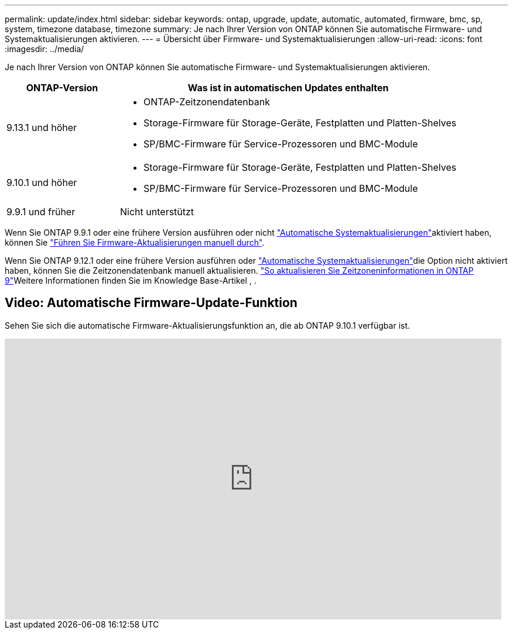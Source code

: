 ---
permalink: update/index.html 
sidebar: sidebar 
keywords: ontap, upgrade, update, automatic, automated, firmware, bmc, sp, system, timezone database, timezone 
summary: Je nach Ihrer Version von ONTAP können Sie automatische Firmware- und Systemaktualisierungen aktivieren. 
---
= Übersicht über Firmware- und Systemaktualisierungen
:allow-uri-read: 
:icons: font
:imagesdir: ../media/


[role="lead"]
Je nach Ihrer Version von ONTAP können Sie automatische Firmware- und Systemaktualisierungen aktivieren.

[cols="25,75"]
|===
| ONTAP-Version | Was ist in automatischen Updates enthalten 


| 9.13.1 und höher  a| 
* ONTAP-Zeitzonendatenbank
* Storage-Firmware für Storage-Geräte, Festplatten und Platten-Shelves
* SP/BMC-Firmware für Service-Prozessoren und BMC-Module




| 9.10.1 und höher  a| 
* Storage-Firmware für Storage-Geräte, Festplatten und Platten-Shelves
* SP/BMC-Firmware für Service-Prozessoren und BMC-Module




| 9.9.1 und früher | Nicht unterstützt 
|===
Wenn Sie ONTAP 9.9.1 oder eine frühere Version ausführen oder nicht link:enable-automatic-updates-task.html["Automatische Systemaktualisierungen"]aktiviert haben, können Sie link:firmware-task.html["Führen Sie Firmware-Aktualisierungen manuell durch"].

Wenn Sie ONTAP 9.12.1 oder eine frühere Version ausführen oder link:enable-automatic-updates-task.html["Automatische Systemaktualisierungen"]die Option nicht aktiviert haben, können Sie die Zeitzonendatenbank manuell aktualisieren. link:https://kb.netapp.com/Advice_and_Troubleshooting/Data_Storage_Software/ONTAP_OS/How_to_update_time_zone_information_in_ONTAP_9["So aktualisieren Sie Zeitzoneninformationen in ONTAP 9"^]Weitere Informationen finden Sie im Knowledge Base-Artikel , .



== Video: Automatische Firmware-Update-Funktion

Sehen Sie sich die automatische Firmware-Aktualisierungsfunktion an, die ab ONTAP 9.10.1 verfügbar ist.

video::GoABILT85hQ[youtube,width=848,height=480]